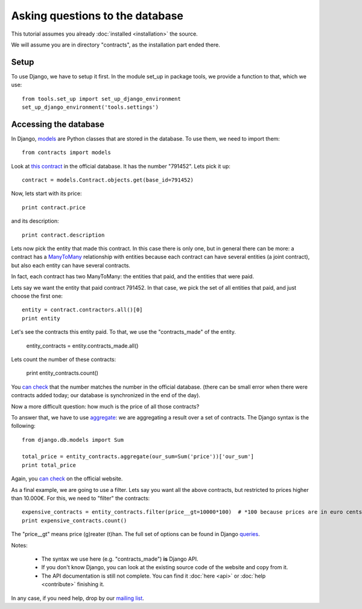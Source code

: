 Asking questions to the database
================================

This tutorial assumes you already :doc:`installed <installation>` the source.

.. _Django: https://www.djangoproject.com/
.. _queries: https://docs.djangoproject.com/en/1.6/topics/db/queries/
.. _queries API: https://docs.djangoproject.com/en/1.6/ref/models/querysets/
.. _models: https://docs.djangoproject.com/en/dev/topics/db/models/

We will assume you are in directory "contracts", as the installation part ended there.

Setup
-----

To use Django, we have to setup it first. In the module set_up in package tools,
we provide a function to that, which we use::

    from tools.set_up import set_up_django_environment
    set_up_django_environment('tools.settings')

Accessing the database
----------------------

In Django, models_ are Python classes that are stored in the database.
To use them, we need to import them::

    from contracts import models

.. _`this contract`: http://www.base.gov.pt/base2/html/pesquisas/contratos.shtml#791452

Look at `this contract`_ in the official database. It has the number "791452". Lets pick it up::

    contract = models.Contract.objects.get(base_id=791452)

Now, lets start with its price::

    print contract.price

and its description::

    print contract.description

.. _ManyToMany: https://docs.djangoproject.com/en/dev/topics/db/examples/many_to_many/

Lets now pick the entity that made this contract. In this case there is only one, but in general
there can be more: a contract has a ManyToMany_ relationship with entities because each contract can have several
entities (a joint contract), but also each entity can have several contracts.

In fact, each contract has two ManyToMany: the entities that paid, and the entities that were paid.

Lets say we want the entity that paid contract 791452. In that case, we pick the set of all entities that paid,
and just choose the first one::

    entity = contract.contractors.all()[0]
    print entity

Let's see the contracts this entity paid. To that, we use the "contracts_made" of the entity.

    entity_contracts = entity.contracts_made.all()

Lets count the number of these contracts:

    print entity_contracts.count()

.. _can check: http://www.base.gov.pt/base2/html/pesquisas/entidades.shtml#23537

You `can check`_ that the number matches the number in the official database.
(there can be small error when there were contracts added today;
our database is synchronized in the end of the day).

Now a more difficult question: how much is the price of all those contracts?

.. _aggregate: https://docs.djangoproject.com/en/dev/topics/db/aggregation/

To answer that, we have to use aggregate_: we are aggregating a result over a set of contracts. The Django syntax
is the following::

    from django.db.models import Sum

    total_price = entity_contracts.aggregate(our_sum=Sum('price'))['our_sum']
    print total_price

Again, you `can check`_ on the official website.

As a final example, we are going to use a filter. Lets say you want all the above
contracts, but restricted to prices higher than 10.000€. For this, we need to "filter" the contracts::

    expensive_contracts = entity_contracts.filter(price__gt=10000*100)  # *100 because prices are in euro cents.
    print expensive_contracts.count()

The "price__gt" means price (g)reater (t)han. The full set of options can be found in Django queries_.

Notes:

 - The syntax we use here (e.g. "contracts_made") **is** Django API.
 - If you don't know Django, you can look at the existing source code of the website and copy from it.
 - The API documentation is still not complete. You can find it :doc:`here <api>` or :doc:`help <contribute>` finishing it.

.. _mailing list: https://groups.google.com/forum/#!forum/public-contracts

In any case, if you need help, drop by our `mailing list`_.
